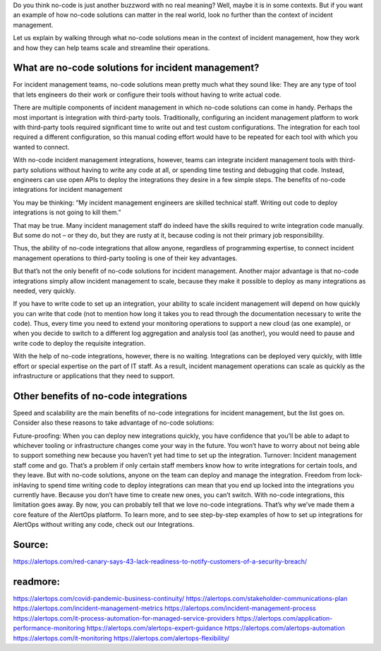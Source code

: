 Do you think no-code is just another buzzword with no real meaning? Well, maybe it is in some contexts. But if you want an example of how no-code solutions can matter in the real world, look no further than the context of incident management.

Let us explain by walking through what no-code solutions mean in the context of incident management, how they work and how they can help teams scale and streamline their operations.

What are no-code solutions for incident management?
=====
For incident management teams, no-code solutions mean pretty much what they sound like: They are any type of tool that lets engineers do their work or configure their tools without having to write actual code.

There are multiple components of incident management in which no-code solutions can come in handy. Perhaps the most important is integration with third-party tools. Traditionally, configuring an incident management platform to work with third-party tools required significant time to write out and test custom configurations. The integration for each tool required a different configuration, so this manual coding effort would have to be repeated for each tool with which you wanted to connect.

With no-code incident management integrations, however, teams can integrate incident management tools with third-party solutions without having to write any code at all, or spending time testing and debugging that code. Instead, engineers can use open APIs to deploy the integrations they desire in a few simple steps.
The benefits of no-code integrations for incident management

You may be thinking: “My incident management engineers are skilled technical staff. Writing out code to deploy integrations is not going to kill them.”

That may be true. Many incident management staff do indeed have the skills required to write integration code manually. But some do not – or they do, but they are rusty at it, because coding is not their primary job responsibility.

Thus, the ability of no-code integrations that allow anyone, regardless of programming expertise, to connect incident management operations to third-party tooling is one of their key advantages.

But that’s not the only benefit of no-code solutions for incident management. Another major advantage is that no-code integrations simply allow incident management to scale, because they make it possible to deploy as many integrations as needed, very quickly.

If you have to write code to set up an integration, your ability to scale incident management will depend on how quickly you can write that code (not to mention how long it takes you to read through the documentation necessary to write the code). Thus, every time you need to extend your monitoring operations to support a new cloud (as one example), or when you decide to switch to a different log aggregation and analysis tool (as another), you would need to pause and write code to deploy the requisite integration.

With the help of no-code integrations, however, there is no waiting. Integrations can be deployed very quickly, with little effort or special expertise on the part of IT staff. As a result, incident management operations can scale as quickly as the infrastructure or applications that they need to support.

Other benefits of no-code integrations
====
Speed and scalability are the main benefits of no-code integrations for incident management, but the list goes on. Consider also these reasons to take advantage of no-code solutions:
 
Future-proofing: When you can deploy new integrations quickly, you have confidence that you’ll be able to adapt to whichever tooling or infrastructure changes come your way in the future. You won’t have to worry about not being able to support something new because you haven’t yet had time to set up the integration.
Turnover: Incident management staff come and go. That’s a problem if only certain staff members know how to write integrations for certain tools, and they leave. But with no-code solutions, anyone on the team can deploy and manage the integration.
Freedom from lock-inHaving to spend time writing code to deploy integrations can mean that you end up locked into the integrations you currently have. Because you don’t have time to create new ones, you can’t switch. With no-code integrations, this limitation goes away.
By now, you can probably tell that we love no-code integrations. That’s why we’ve made them a core feature of the AlertOps platform. To learn more, and to see step-by-step examples of how to set up integrations for AlertOps without writing any code, check out our Integrations.

Source:
========
https://alertops.com/red-canary-says-43-lack-readiness-to-notify-customers-of-a-security-breach/

readmore:
========

https://alertops.com/covid-pandemic-business-continuity/
https://alertops.com/stakeholder-communications-plan
https://alertops.com/incident-management-metrics
https://alertops.com/incident-management-process
https://alertops.com/it-process-automation-for-managed-service-providers
https://alertops.com/application-performance-monitoring
https://alertops.com/alertops-expert-guidance
https://alertops.com/alertops-automation
https://alertops.com/it-monitoring
https://alertops.com/alertops-flexibility/
